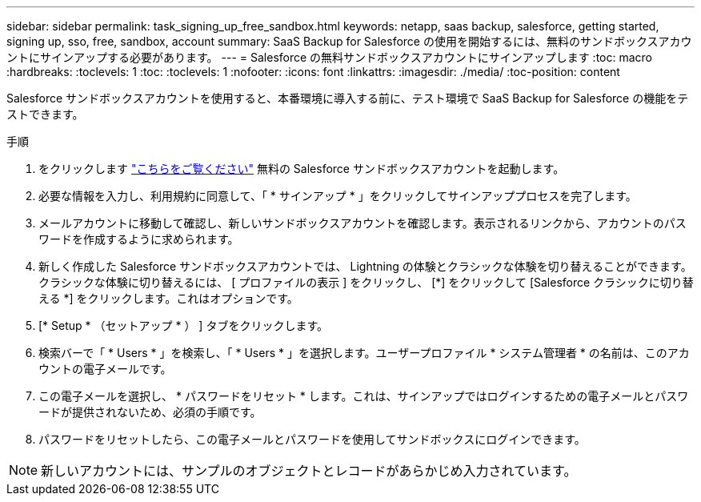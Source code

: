 ---
sidebar: sidebar 
permalink: task_signing_up_free_sandbox.html 
keywords: netapp, saas backup, salesforce, getting started, signing up, sso, free, sandbox, account 
summary: SaaS Backup for Salesforce の使用を開始するには、無料のサンドボックスアカウントにサインアップする必要があります。 
---
= Salesforce の無料サンドボックスアカウントにサインアップします
:toc: macro
:hardbreaks:
:toclevels: 1
:toc: 
:toclevels: 1
:nofooter: 
:icons: font
:linkattrs: 
:imagesdir: ./media/
:toc-position: content


[role="lead"]
Salesforce サンドボックスアカウントを使用すると、本番環境に導入する前に、テスト環境で SaaS Backup for Salesforce の機能をテストできます。

.手順
. をクリックします link:https://www.salesforce.com/form/signup/freetrial-platform/["こちらをご覧ください"] 無料の Salesforce サンドボックスアカウントを起動します。
. 必要な情報を入力し、利用規約に同意して、「 * サインアップ * 」をクリックしてサインアッププロセスを完了します。
. メールアカウントに移動して確認し、新しいサンドボックスアカウントを確認します。表示されるリンクから、アカウントのパスワードを作成するように求められます。
. 新しく作成した Salesforce サンドボックスアカウントでは、 Lightning の体験とクラシックな体験を切り替えることができます。クラシックな体験に切り替えるには、 [ プロファイルの表示 ] をクリックし、 [*] をクリックして [Salesforce クラシックに切り替える *] をクリックします。これはオプションです。
. [* Setup * （セットアップ * ） ] タブをクリックします。
. 検索バーで「 * Users * 」を検索し、「 * Users * 」を選択します。ユーザープロファイル * システム管理者 * の名前は、このアカウントの電子メールです。
. この電子メールを選択し、 * パスワードをリセット * します。これは、サインアップではログインするための電子メールとパスワードが提供されないため、必須の手順です。
. パスワードをリセットしたら、この電子メールとパスワードを使用してサンドボックスにログインできます。



NOTE: 新しいアカウントには、サンプルのオブジェクトとレコードがあらかじめ入力されています。
